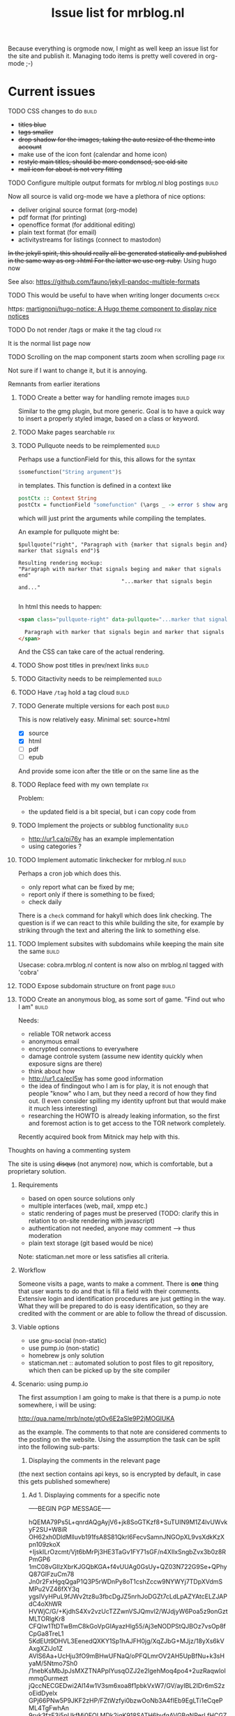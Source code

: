 #+TITLE: Issue list for mrblog.nl
#+LAYOUT: page
#+OPTIONS: todo:t
#+SEQ_TODO: TODO | DONE CANCELLED(@)


Because everything is orgmode now, I might as well keep an issue list for the site and publish
it. Managing todo items is pretty well covered in org-mode ;-)

#+COMMENT: Leave the indents of the headers as they are below
#+COMMENT: it affects rendering on site and I dont have a good way of doing this with css
* Current issues
***** TODO CSS changes to do                                                        :build:
:PROPERTIES:
:CREATED:  [2020-11-16 ma 10:47]
:END:
- +titles blue+
- +tags smaller+
- +drop shadow for the images, taking the auto resize of the theme into account+
- make use of the icon font (calendar and home icon)
- +restyle main titles, should be more condensed, see old site+
- +mail icon for about is not very fitting+

***** TODO Configure multiple output formats for mrblog.nl blog postings            :build:
     :PROPERTIES:
     :CREATED:  [2015-03-18 wo 09:58]
     :END:

     Now all source is valid org-mode we have a plethora of nice options:
     - deliver original source format (org-mode)
     - pdf format        (for printing)
     - openoffice format (for additional editing)
     - plain text format (for email)
     - activitystreams for listings (connect to mastodon)

     +In the jekyll spirit, this should really all be generated statically and published in the same way as org->html For the latter we use org-ruby.+ Using hugo now

     See also: https://github.com/fauno/jekyll-pandoc-multiple-formats
***** TODO This would be useful to have when writing longer documents               :check:
:PROPERTIES:
:CREATED:  [2020-11-20 vr 15:04]
:END:
https: [[https://github.com/martignoni/hugo-notice][martignoni/hugo-notice: A Hugo theme component to display nice notices]]
***** TODO Do not render /tags or make it the tag cloud                               :fix:
:PROPERTIES:
:CREATED:  [2020-11-19 do 17:18]
:END:
It is the normal list page now
***** TODO Scrolling on the map component starts zoom when scrolling page             :fix:
:PROPERTIES:
:CREATED:  [2020-11-20 vr 18:42]
:END:

Not sure if I want to change it, but it is annoying.
***** Remnants from earlier iterations
****** TODO Create a better way for handling remote images                         :build:
     :PROPERTIES:
     :CREATED:  [2015-03-19 do 15:23]
     :END:

     Similar to the gmg plugin, but more generic. Goal is to have a
     quick way to insert a properly styled image, based on a class or keyword.
****** TODO Make pages searchable                                                    :fix:
:PROPERTIES:
     :CREATED:  [2015-03-19 do 15:28]
     :END:
****** TODO Pullquote needs to be reimplemented                                    :build:
:PROPERTIES:
:CREATED:  [2016-04-08 vr 12:29]
:END:

Perhaps use a functionField for this, this allows for the syntax

#+BEGIN_SRC haskell
$somefunction("String argument")$
#+END_SRC

in templates. This function is defined in a context like

#+BEGIN_SRC haskell
postCtx :: Context String
postCtx = functionField "somefunction" (\args _ -> error $ show args) <> defaultContext
#+END_SRC

which will just print the arguments while compiling the templates.

An example for pullquote might be:

#+BEGIN_SRC example
$pullquote("right", "Paragraph with {marker that signals begin and} marker that signals end")$

Resulting rendering mockup:
"Paragraph with marker that signals beging and maker that signals end"
                                 "...marker that signals begin and..."

#+END_SRC

In html this needs to happen:

#+BEGIN_SRC html
  <span class="pullquote-right" data-pullquote="...marker that signals begin and...">

    Paragraph with marker that signals begin and marker that signals end
  </span>
#+END_SRC

And the CSS can take care of the actual rendering.
****** TODO Show post titles in prev/next links                                    :build:
:PROPERTIES:
:CREATED:  [2016-08-01 ma 14:39]
:END:
****** TODO Gitactivity needs to be reimplemented                                  :build:
:PROPERTIES:
:CREATED:  [2016-04-08 vr 12:30]
:END:
****** TODO Have =/tag= hold a tag cloud                                             :build:
:PROPERTIES:
:CREATED:  [2016-04-08 vr 12:31]
:END:
****** TODO Generate multiple versions for each post                               :build:
:PROPERTIES:
:CREATED:  [2016-04-08 vr 12:32]
:END:
This is now relatively easy.
Minimal set: source+html

- [X] source
- [X] html
- [ ] pdf
- [ ] epub

And provide some icon after the title or on the same line as the
****** TODO Replace feed with my own template                                        :fix:
:PROPERTIES:
:CREATED:  [2016-04-08 vr 13:53]
:END:
Problem:
- the updated field is a bit special, but i can copy code from
****** TODO Implement the projects or subblog functionality                        :build:
:PROPERTIES:
:CREATED:  [2016-08-01 ma 12:58]
:END:
- http://ur1.ca/pj76y has an example implementation
- using categories ?

****** TODO Implement automatic linkchecker for mrblog.nl                          :build:
:PROPERTIES:
:CREATED:  [2013-06-28 vr 06:24]
:END:
 Perhaps a cron job which does this.
 - only report what can be fixed by me;
 - report only if there is something to be fixed;
 - check daily

There is a =check= command for hakyll which does link checking. The
question is if we can react to this while building the site, for
example by striking through the text and altering the link to
something else.
****** TODO Implement subsites with subdomains while keeping the main site the same :build:
:PROPERTIES:
:CREATED:  [2013-06-28 vr 08:12]
:END:
Usecase: cobra.mrblog.nl content is now also on mrblog.nl tagged with
'cobra'

****** TODO Expose subdomain structure on front page                               :build:
:PROPERTIES:
:CREATED:  [2013-06-28 vr 08:12]
:END:
****** TODO Create an anonymous blog, as some sort of game. "Find out who I am"    :build:
:PROPERTIES:
:CREATED:  [2013-06-17 ma 11:41]
:END:

Needs:
- reliable TOR network access
- anonymous email
- encrypted connections to everywhere
- damage controle system (assume new identity quickly when exposure
  signs are there)
- think about how
- http://ur1.ca/ecl5w has some good information
- the idea of findingout who I am is for play, it is not enough that
  people "know" who I am, but they need a record of how they find
  out. (I even consider spilling my identity upfront but that would
  make it much less interesting)
- researching the HOWTO is already leaking information, so the first
  and foremost action is to get access to the TOR network completely.

Recently acquired book from Mitnick may help with this.
***** Thoughts on having a commenting system
The site is using +disqus+ (not anymore) now, which is comfortable, but a proprietary
solution.

****** Requirements
- based on open source solutions only
- multiple interfaces (web, mail, xmpp etc.)
- static rendering of pages must be preserved (TODO: clarify this in
  relation to on-site rendering with javascript)
- authentication not needed, anyone may comment --> thus moderation
- plain text storage (git based would be nice)

Note: staticman.net more or less satisfies all criteria.

****** Workflow
Someone visits a page, wants to make a comment. There is *one* thing
that user wants to do and that is fill a field with their
comments. Extensive login and identification procedures are just
getting in the way.
What they will be prepared to do is easy identification, so they are
credited with the comment or are able to follow the thread of
discussion.

****** Viable options
- use gnu-social (non-static)
- use pump.io (non-static)
- homebrew js only solution
- staticman.net :: automated solution to post files to git repository,
                   which then can be picked up by the site compiler
****** Scenario: using pump.io
The first assumption I am going to make is that there is a pump.io
note somewhere, i will be using:

http://qua.name/mrb/note/gtOv6E2aSle9P2jMOGlUKA

as the example. The comments to that note are considered comments to
the posting on the website.
Using the assumption the task can be split into the following
sub-parts:
1. Displaying the comments in the relevant page


(the next section contains api keys, so is encrypted by default, in case this gets published somewhere)
******* Ad 1. Displaying comments for a specific note

-----BEGIN PGP MESSAGE-----

hQEMA79Ps5L+qnrdAQgAyjV6+jk8SoGTKzf8+SuTUIN9M1Z4lvUWvkyF2SU+W8iR
OH62xh0DldMlluvb191fsA8S81Qkrl6FecvSamnJNGOpXL9vsXdkKzXpn109zkoX
+IjskILrOzcmt/Vjt6bMrPj3HE3TaGv1FY71sGF/n4XIlxSngbZvx3b0z8RPmGP6
1mC08vGIIzXbrKJGQbKGA+f4vUUAg0GsUy+QZ03N722G9Se+QPhyQ87GIFzuCm78
Jn0r2FxHgqQgaP1Q3P5rWDnPy8oT1cshZccw9NYWYj7TDpXVdmSMPu2VZ46fXY3q
ygsIVyHPuL9fJWv2tz8u3fbcDgJZ5nrhJoDGZt7cLdLpAZYAtcELZJAPdC4oXhWR
HVWjC/G/+KjdhS4Xv2vzUcTZZwnVSJQmvl2/WJdjyW6Poa5z9onGztMLTORlgKr8
CFQlw1TtDTwBmC8kGoVpGIAyazHlg55/Aj3eNODPStQJBOz7vsOp8fCpGa8TreL1
5KdEUt9DHVL3EenedQXKY1Sp1hAJFH0jg/XqZJbG+MJjz/18yXs6kVAxgXZiJo1Z
AVlS6Aa+UcHju3fO9mBHwUFNaQ/oPFQLmrOV2AH5UpBfNu+k3sHyaM/5Ntmo7Sh0
/1nebKsMbJpJsMXZTNAPpIYusqOZJ2e2lgehMoq4po4+2uzRaqwloImmqOurmezt
jQccNECGEDwi2Al14w1V3sm6xoa8f1pbkVxW7/GV/ayIBL2IDr6mS2zoEidDyelx
GPj66PNw5P9JKF2zHP/FZtWzfyi0bzwOoNb3A4fIEb9EgLTi1eCqePML4TgFwhAn
9rvk3fzE3i5pUkfMj0FOLMDk2igK918SATH6byfgAVGBgNPerLfHCGZotYiULUqD
ShZUz/tKa3GVtniluts+xJAObtl7xKjwtiVMbU0N4tfsqOxjgmJYCVk9qoK2a/XU
BSpfCVzXkxyH6vJzD3wSXWWX2HEtAGBPGUdapH2Zx6I0Y0up7VEKmmGEn0WJIu8x
AoFGEDrD+Ng0r0HK2ZjBcVzAjnysFBT4j9DJKTDxjp5UjKiPfFnmAP8U9XBolYT3
aPrHhSNCCguLDqQ1KrLxx6Lk2WjcommfGOhZ8/it1LzJE9MomNhY8FHn3YZB5cbe
zWRYyiDahxseRli4sHaGGTkWX/DWfDV3qI61BT6sKgNJ1Q+838PhZlHIuKqoZeia
c5w9EBd3nSdC8K9aF5bE/eQKG0ZK77ThYw2G+rIWAVyRSWwmMR3sUoA+YPl1DPIL
vCMzx/FYiti8w1qihrI6xJD360V+TO9A3xIdeEBSiQwhgyaW+Hf8a/GcqftMj8iQ
ihtLcIMD8hkPaIJDjDttk4+7DY7O1uCNWWvM5/WdurFOH+iheVeNp4EqqJvic/wU
6Y7sAjhx8IQ8gNBsgiJXhEVUcUxSsZ8cRh4B+6KSmvWWtoX5YFXjOAeqB7opkISI
VCBYPrar7YqrDuZnNJ5rUn8=
=5atE
-----END PGP MESSAGE-----
****** Scenario: using staticman.net
I've begun implementing staticman.net usage. This is a log of that
effort

First step: getting the data
----------------------------
The current commenting system is disquss and they offer an export
which dumps all comments into a proprietary xml file.

I converted this xml file to a representation in json with [[https://github.com/Cheedoong/xml2json][xml2json]] to
get the data in json format. Reason is that the staticman
implementation directly produces json too, so I'm trying to mimick
that. The reason I chose for staticman.net to produce json over yaml
is that I already use json data for the site search /engine/ on the
blog.

The first idea was to extract a json file for every comment from the
xml file and use that directly on site with a javascript piece to
bridge it to rendering.

Extracting the json file per comment is done with =jq= in a number of
distinct steps (basically for loops). While tedious to do, it's
scripted and now a reproduceable step.

*************** TODO The messages sometimes hold html, do we want to keep this?       :check:
It seems to be only <p> tags mostly, so I guess we can clean it a bit.
*************** END

Having separate files for each comment is less suitable for web
exposure, because they can only be accessed by their URI. This means
that their filenames must be known for them to be rendered by the
browser. Gathering these filenames by hakyll or combining them into
one 'well-known' file is then the next step.

Choosing them to be gathered into one well-known filename is attractive
because it fits nicely with the techniques already in use on my
blog. The output of hakyll is a directory per post/page which
contains, so far, 1 file per format of the content. (.html and .org so
far) With that one file in place, a piece of client side code can then
be written to render the page based on that file.

So, first goal is to have in the directory:
  - blog-slug.html :: the html page that is rendered
  - blog-slug.org  :: the original content
  - blog-slug.json :: data related to the page (comments, other
                      metadata?)

It's fairly trivial to also include the blog contents into the =.json=
file also. In fact this might be a good starting point.
***** Multisites
I want to host multiple blogs below mrblog.nl, like:
- (me.)mrblog.nl   :: main blog, having all content
- cobra.mrblog.nl  :: the cobra build
- hbx360.mrblog.nl :: cazeneuve hbx360 related stuff
- sacia.mrblog.nl  :: sacia shaper related stuff
- photo.mrblog.nl  :: photoblog (sparse subset of media.mrblog.nl)
- tools.mrblog.nl  :: tools in general
- media.mrblog.nl  :: mediastorage for all mrblog.nl sites (mediagoblin)

The hosting of sub-blogs is probably quite easy to do by defining to
publish them to subdirectories and make sure they are self-sufficient,
meaning they have an index.html file there.

One way to help with this is to use categories which are a bit
special:
- /work/code/_posts/blahblah.md -> post is in cats work and code and if
  the permalink variable contains :categories the live site will
  contain folders for the categories.
- categories variable in front matter: YAML list or space separated
  string; this just registers the category and makes the variables work.

I like the specification of categories and blogs to be separate
really, but file organisation above _posts is unavoidable to get them
into categories so might as well use that to my advantage

Another option could be to have a data file below _data which contains
information on the sub-blogs.

In URI terms this would be:
1. http://mrblog.nl :: main blog, containing everything
2. http://mrblog.nl/cobra  :: everything in http://cobra.mrblog.nl
3. http://mrblog.nl/hbx360 :: everything in http://hbx360.mrblog.nl
4. These should all be the same:
   1. http://cobra.mrblog.nl/2013/11/15/the-title-of-the-post.html
   2. http://mrblog.nl/cobra/2013/11/15/the-title-of-the-post.html
   3. http://mrblog.nl/2013/11/15/the-title-of-the-post.html

Item 4.3 is now in place. 4.2 is not really necessary

Items 2. and 3. more or less dicate there should be folders in the
sources named =cobra= and =hbx360= which have their own
=index.html=

Using a make/rake file different config files per site in the same
directory (basically making multiple jekyll runs) is possible but
seems a bit sensitive for conflicts. So, trying to avoid that is worth
something.

Some things (like having cobra.mrblog.nl serve up from a cobra
(virtual) subdirectory can be arranged from nginx.

Jekyll 2.0 adds a notion of /collections/ which are like pages (not
time based content like posts) gathered in a /_collection/ directory,
exposed in a =/collection= url part. They can be made to render
(treated as an input format to be transformed) or just plain copied.

[2017-01-14 za] As I'm progressing I'm more and more leaning towards
one base domain (https://mrblog.nl in this case) and have features in
the blog system to define my tags categories and what have we. This
makes everything a lot simpler and probably more flexible.
****** Requirements
- [X] each subsite has its own feeds under its own domain
- [ ] links in the feed point to the proper subdomain
- [ ] main site has all content of all subsites, properly tagged and
  least, preferably categorized too
- [ ] everything can be generated and previewed as if it was one site
- [ ] if resources are duplicated, the process to manage them should be
  automated.
- [ ] if not a separate theme, show the use that he is on a sub-blog.
- [ ] http://sub.mrblog.nl/YYYY/MM/DD/title.html point to proper contents
- [ ] http://mrblog.nl/sub/YYYY/MM/DD/title.thml point to proper contents
- [X] http://mrblog.nl/YYY/MM/DD/title.html points to proper contents
- [ ] a simple mechanism is in place for local testing.
-

****** References
- http://maximebf.com/blog/2013/07/multi-site-jekyll/
- http://www.garron.me/en/blog/multi-blog-site-jekyll.html

****** Implementation
Taking photo.mrblog.nl as example, the steps to implement it are as follows.

- The source documents are in folders sites/blog1,
sites/blog2... etc. This makes sure the documents are in categories
automatically which we can filter on.
Example: ./sites/photo/*.org  contains documents for
http://photo.mrblog.nl The index.html loops over all content which is
in category 'photo'. In addition, cross-blog posting can be done by
setting the category in the frontmatter manually.
- nginx points photo.mrblog.nl to ./photo as root dir
-

Given the amount of time I already spent on this, perhaps a separate
subblog with syndication approach is simpler (it is).
***** Blog article ideas
****** TODO Consider a blog series on yubikey applications                         :write:
:PROPERTIES:
:CREATED:  [2015-07-21 Tue 10:27]
:END:

Series:
Authenticating:
---------------
- OTP usage (with and without running own validation server)
- FIDO U2F (only google uses this?)
- OATH (use android as example, compare with google  auth app)
- OpenPGP usage (gnupg, ssh, firefox, openkeychain, pass, password
  store)
- PIV (no usecase found yet)

Encrypting
----------
- OpenPGP
- PIV
****** TODO Blog about the conflict of being open source and having 'next new features' :write:
:PROPERTIES:
:CREATED:  [2014-12-23 di 17:47]
:END:
** TODO Perhaps put mastodon shortcode into my blog to use                             :check:
:PROPERTIES:
:CREATED:  [2020-11-21 za 09:16]
:END:
https: [[https://kevingimbel.de/blog/2018/09/mastodon-embed-shortcode-for-hugo/][Mastodon Embed Shortcode for hugo — KevOps — DevOps, Cooking, and everything else I want to write about]]

** TODO consider a 'short note' like publication type                                  :build:
:PROPERTIES:
:CREATED:  [2020-11-19 do 13:25]
:END:
This would not be posted in the main line, but appear in a footer, sidebar or something else. It's a microblog like thing.

** TODO Look into having an automated list of updates on my blog                       :check:
:PROPERTIES:
:CREATED:  [2020-11-19 do 11:20]
:END:
https: [[https://gohugo.io/maintenance/][Maintenance | Hugo]]

* After first deployment
:PROPERTIES:
:CREATED:  [2020-11-19 do 17:37]
:END:
***** TODO add search functionality                                                 :build:
:PROPERTIES:
:CREATED:  [2020-11-14 za 18:10]
:END:

https://gohugo.io/tools/search/


https://gist.github.com/eddiewebb/735feb48f50f0ddd65ae5606a1cb41ae looks ok-ish


The basic method is the same, generate some data file to query with client side code. Typically a json file.
While this is fine for small sites, this doesn't scale very well, the json file gets loaded completely for every search. At some point a smarter solution is needed.

In terms of implementation, typically some template is constructed, which is then generated alongside the pages, uploaded so the client side code can access it.

fuse.js gets the most votes

The theme I am using is planning an implementation for search in their 2.0 version which may be fine to wait for.
***** TODO integrate existing comments                                              :build:
:PROPERTIES:
:CREATED:  [2020-11-18 wo 17:21]
:END:

They are not on site right now. But I have json exports from the disqus days.

No need to do this directly, but I don want to save the data.

I like the idea of staticman although i do not want to rely on github for the comments, I think it is possible to self host, but this may be quite a bit of work. Probably postponing.

I also like the idea of having the comments on a social site, and not having them directly on the blog itself, but that has a few nicknacks as well. I haven't seen an implementation yet which I liked.

***** TODO When viewing a post, show related content in the sidebar                 :build:
:PROPERTIES:
:CREATED:  [2020-11-18 wo 11:07]
:END:
***** TODO look at automatically minifying                                          :check:
:PROPERTIES:
:CREATED:  [2020-11-19 do 11:14]
:END:
I think there is a section in the documentation about the hugo pipe which may be related to this? Ideally this should be an option in the staging/production environment to set
***** TODO After deploy: reorganize content files                                   :build:
:PROPERTIES:
:CREATED:  [2020-11-19 do 11:24]
:END:
There are a couple of folders below content which shouldn't really be there. The files folder should be examined and most of the files should probably move to its relevant document / posting where the post is converted to a page bundle. The downside is that the filesystem will then be littered with all these files and it will be hard to optimize for them or move them to a CDN if needed.
***** TODO Extend the deployment script                                             :write:
:PROPERTIES:
:CREATED:  [2020-11-18 wo 17:24]
:END:

hugo deploy does only supports some cloud services, so i just need some sort of script to rsync the whole shebang.

Options:

1. rsync script to sync .site dir

   This is basically what the old site did, manual action, no frills. Good way to start I guess.

2. Use ansible for deployment

   Another option is to use an ansible script which can do the rsync, but also help configure the webserver and other things that may help manage the deployment.

3. Post receive hook on server

   An alternative deploy option could be a post-receive hook on the server side, this means only git and editor is enough to publish content, instead of hugo/git/rsync

   The site would then run a script after each push, taking care of updating the site on the right location on the server. An extra pro is that the amount of content that needs to go over the connection is probably a lot less (although rsync should be fairly efficient in just transferring the differences to what has already been published)
***** TODO Make the gpx shortcode into a hugo module                                :write:
:PROPERTIES:
:CREATED:  [2020-11-21 za 09:14]
:END:
Or even better: use https://github.com/altrdev/hugo-leaflet

This requires fontawesome which is also helpful for some other items such as using a calendar icon and share icons.
***** TODO Look at https://fed.brid.gy                                              :check:
:PROPERTIES:
:CREATED:  [2018-07-18 wo 22:01]
:END:
It's a procedure to bring /normal/ websites into the fediverse without having a framework, it's a modular setup which can be implemented in different levels, depending on the need.

Not sure where I would use this though.

